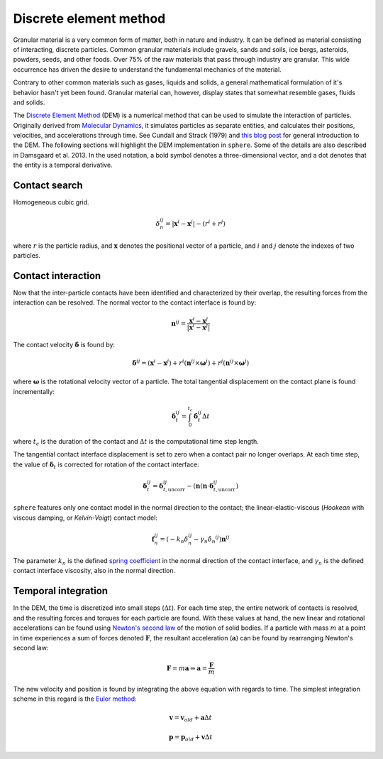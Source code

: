 Discrete element method
=======================
Granular material is a very common form of matter, both in nature and industry.
It can be defined as material consisting of interacting, discrete particles.
Common granular materials include gravels, sands and soils, ice bergs,
asteroids, powders, seeds, and other foods. Over 75% of the raw materials that
pass through industry are granular. This wide occurrence has driven the desire
to understand the fundamental mechanics of the material.

Contrary to other common materials such as gases, liquids and solids, a general
mathematical formulation of it's behavior hasn't yet been found. Granular
material can, however, display states that somewhat resemble gases, fluids and
solids.

..  The discrete element method (or distinct element method) was initially
    formulated by Cundall and Strack (1979). It simulates the physical behavior and
    interaction of discrete, unbreakable particles, with their own mass and inertia,
    under the influence of e.g. gravity and boundary conditions such as moving
    walls. By discretizing time into small time steps, explicit integration of
    Newton's second law of motion is used to predict the new position and kinematic
    values for each particle from the previous sums of forces. This Lagrangian
    approach is ideal for simulating discontinuous materials, such as granular
    matter.
    The complexity of the computations is kept low by representing the particles as
    spheres, which keeps contact-searching algorithms simple.

The `Discrete Element Method
<https://en.wikipedia.org/wiki/Discrete_element_method>`_ (DEM) is a numerical
method that can be used to
simulate the interaction of particles. Originally derived from
`Molecular Dynamics <https://en.wikipedia.org/wiki/Molecular_dynamics>`_,
it simulates particles as separate entities, and calculates their positions,
velocities, and accelerations through time. See Cundall and Strack (1979) and
`this blog post
<http://anders-dc.github.io/2013/10/16/the-discrete-element-method/>`_ for
general introduction to the DEM. The following sections will highlight the
DEM implementation in ``sphere``. Some of the details are also described in
Damsgaard et al. 2013. In the used notation, a bold symbol denotes a
three-dimensional vector, and a dot denotes that the entity is a temporal
derivative.

Contact search
--------------
Homogeneous cubic grid.

.. math::
   \delta_n^{ij} = |\boldsymbol{x}^i - \boldsymbol{x}^j| - (r^i + r^j)

where :math:`r` is the particle radius, and :math:`\boldsymbol{x}` denotes the
positional vector of a particle, and :math:`i` and :math:`j` denote the indexes
of two particles.


Contact interaction
-------------------
Now that the inter-particle contacts have been identified and characterized by
their overlap, the resulting forces from the interaction can be resolved. The
normal vector to the contact interface is found by:

.. math::
   \boldsymbol{n}^{ij} = 
   \frac{\boldsymbol{x}^i - \boldsymbol{x}^j}
   {|\boldsymbol{x}^i - \boldsymbol{x}^j|}

The contact velocity :math:`\dot{\boldsymbol{\delta}}` is found by:

.. math::
   \dot{\boldsymbol{\delta}}^{ij} =
   (\boldsymbol{x}^i - \boldsymbol{x}^j)
   + r^i (\boldsymbol{n}^{ij} \times \boldsymbol{\omega}^{i})
   + r^j (\boldsymbol{n}^{ij} \times \boldsymbol{\omega}^{j})

where :math:`\boldsymbol{\omega}` is the rotational velocity vector of a
particle. The total tangential displacement on the contact plane is found
incrementally:

.. math::
   \boldsymbol{\delta}_t^{ij} =
   \int_0^{t_c} 
   \dot{\boldsymbol{\delta}}^{ij}_t \Delta t

where :math:`t_c` is the duration of the contact and :math:`\Delta t` is the
computational time step length.

The tangential contact interface displacement is set to zero when a contact pair
no longer overlaps. At each time step, the value of
:math:`\boldsymbol{\delta}_t` is corrected for rotation of the contact
interface:

.. math::
   \boldsymbol{\delta}_t^{ij} = \boldsymbol{\delta}_{t,\text{uncorr}}^{ij}
   - (\boldsymbol{n}
     (\boldsymbol{n} \cdot \boldsymbol{\delta}_{t,\text{uncorr}}^{ij})



``sphere`` features only one contact model in the normal direction to the
contact; the linear-elastic-viscous (*Hookean* with viscous damping, or
*Kelvin-Voigt*) contact model:

.. math::
   \boldsymbol{f}_n^{ij} = \left(
   -k_n \delta_n^{ij} -\gamma_n \dot{\delta_n}^{ij}
   \right) \boldsymbol{n}^{ij}

The parameter :math:`k_n` is the defined `spring coefficient
<https://en.wikipedia.org/wiki/Hooke's_law>`_ in the normal direction of the
contact interface, and :math:`\gamma_n` is the defined contact interface
viscosity, also in the normal direction.



Temporal integration
--------------------
In the DEM, the time is discretized into small steps (:math:`\Delta t`). For each time
step, the entire network of contacts is resolved, and the resulting forces and
torques for each particle are found. With these values at hand, the new
linear and rotational accelerations can be found using
`Newton's second law <https://en.wikipedia.org/wiki/Newton%27s_laws_of_motion>`_
of the motion of solid bodies. If a particle with mass :math:`m` at a point in time
experiences a sum of forces denoted :math:`\boldsymbol{F}`, the resultant acceleration
(:math:`\boldsymbol{a}`) can be found by rearranging Newton's second law:

.. math::
   \boldsymbol{F} = m \boldsymbol{a} \Rightarrow \boldsymbol{a} = \frac{\boldsymbol{F}}{m}

The new velocity and position is found by integrating the above equation
with regards to time. The simplest integration scheme in this regard is the 
`Euler method <https://en.wikipedia.org/wiki/Euler_method>`_:

.. math::
   \boldsymbol{v} = \boldsymbol{v}_{old} + \boldsymbol{a} \Delta t

.. math::
   \boldsymbol{p} = \boldsymbol{p}_{old} + \boldsymbol{v} \Delta t

